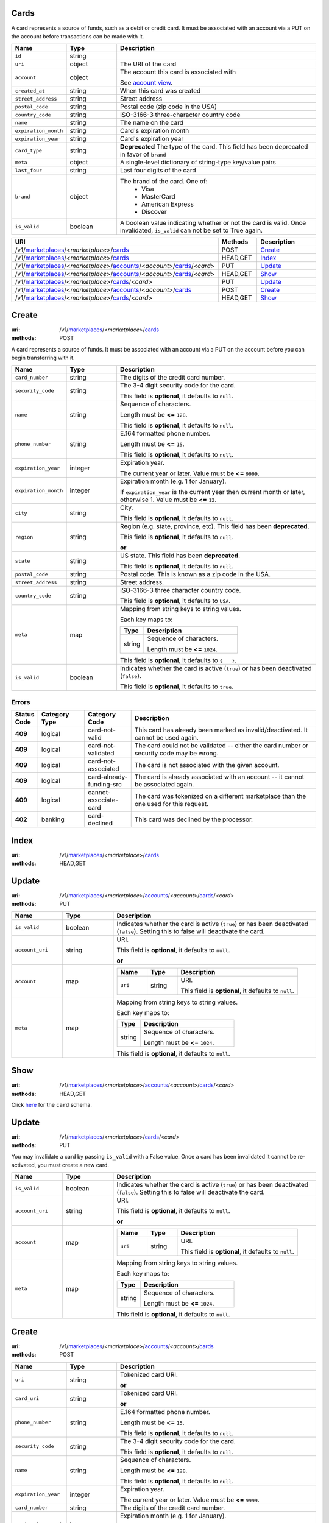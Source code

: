 =====
Cards
=====

A card represents a source of funds, such as a debit or credit card. It must be
associated with an account via a PUT on the account before transactions can be
made with it.

.. _card-view:

.. list-table::
   :widths: 20 20 80 
   :header-rows: 1

   * - Name
     - Type
     - Description
   * - ``id``
     - string
     - 
   * - ``uri``
     - object
     - The URI of the card


   * - ``account``
     - object
     - The account this card is associated with

       See `account view
       <./accounts.rst#account-view>`_.


   * - ``created_at``
     - string
     - When this card was created

   * - ``street_address``
     - string
     - Street address

   * - ``postal_code``
     - string
     - Postal code (zip code in the USA)

   * - ``country_code``
     - string
     - ISO-3166-3 three-character country code

   * - ``name``
     - string
     - The name on the card

   * - ``expiration_month``
     - string
     - Card's expiration month

   * - ``expiration_year``
     - string
     - Card's expiration year

   * - ``card_type``
     - string
     - **Deprecated**
       The type of the card. This field has been deprecated in favor of
       ``brand``

   * - ``meta``
     - object
     - A single-level dictionary of string-type key/value pairs

   * - ``last_four``
     - string
     - Last four digits of the card

   * - ``brand``
     - object
     - The brand of the card. One of:
         - Visa
         - MasterCard
         - American Express
         - Discover


   * - ``is_valid``
     - boolean
     - A boolean value indicating whether or not the card is valid. Once
       invalidated, ``is_valid`` can not be set to True again.


.. list-table::
   :widths: 20 20 80
   :header-rows: 1

   * - URI
     - Methods
     - Description
   * - /v1/`marketplaces <./marketplaces.rst>`_/<*marketplace*>/`cards <./cards.rst>`_
     - POST
     - `Create <./cards.rst#create>`_
   * - /v1/`marketplaces <./marketplaces.rst>`_/<*marketplace*>/`cards <./cards.rst>`_
     - HEAD,GET
     - `Index <./cards.rst#index>`_
   * - /v1/`marketplaces <./marketplaces.rst>`_/<*marketplace*>/`accounts <./accounts.rst>`_/<*account*>/`cards <./cards.rst>`_/<*card*>
     - PUT
     - `Update <./cards.rst#update>`_
   * - /v1/`marketplaces <./marketplaces.rst>`_/<*marketplace*>/`accounts <./accounts.rst>`_/<*account*>/`cards <./cards.rst>`_/<*card*>
     - HEAD,GET
     - `Show <./cards.rst#show>`_
   * - /v1/`marketplaces <./marketplaces.rst>`_/<*marketplace*>/`cards <./cards.rst>`_/<*card*>
     - PUT
     - `Update <./cards.rst#update>`_
   * - /v1/`marketplaces <./marketplaces.rst>`_/<*marketplace*>/`accounts <./accounts.rst>`_/<*account*>/`cards <./cards.rst>`_
     - POST
     - `Create <./cards.rst#create>`_
   * - /v1/`marketplaces <./marketplaces.rst>`_/<*marketplace*>/`cards <./cards.rst>`_/<*card*>
     - HEAD,GET
     - `Show <./cards.rst#show>`_

======
Create
======

:uri: /v1/`marketplaces <./marketplaces.rst>`_/<*marketplace*>/`cards <./cards.rst>`_
:methods: POST

A card represents a source of funds. It must be associated with an
account via a PUT on the account before you can begin transferring
with it.


.. list-table::
   :widths: 20 20 80 
   :header-rows: 1

   * - Name
     - Type
     - Description
   * - ``card_number``
     - string
     - The digits of the credit card number.

   * - ``security_code``
     - string
     - The 3-4 digit security code for the card.

       This field is **optional**, it defaults to ``null``.

   * - ``name``
     - string
     - Sequence of characters.

       Length must be **<=** ``128``.

       This field is **optional**, it defaults to ``null``.

   * - ``phone_number``
     - string
     - E.164 formatted phone number.

       Length must be **<=** ``15``.

       This field is **optional**, it defaults to ``null``.

   * - ``expiration_year``
     - integer
     - Expiration year.

       The current year or later. Value must be **<=** ``9999``.

   * - ``expiration_month``
     - integer
     - Expiration month (e.g. 1 for January).

       If ``expiration_year`` is the current year then current month or later,
       otherwise 1. Value must be **<=** ``12``.

   * - ``city``
     - string
     - City.

       This field is **optional**, it defaults to ``null``.

   * - ``region``
     - string
     - Region (e.g. state, province, etc). This field has been
       **deprecated**.

       This field is **optional**, it defaults to ``null``.

       **or**
   * - ``state``
     - string
     - US state. This field has been **deprecated**.

       This field is **optional**, it defaults to ``null``.

   * - ``postal_code``
     - string
     - Postal code. This is known as a zip code in the USA.

   * - ``street_address``
     - string
     - Street address.

   * - ``country_code``
     - string
     - ISO-3166-3 three character country code.

       This field is **optional**, it defaults to ``USA``.

   * - ``meta``
     - map
     - Mapping from string keys to string values.

       Each key maps to:

       .. list-table::
          :widths: 20 80 
          :header-rows: 1

          * - Type
            - Description
          * - string
            - Sequence of characters.

              Length must be **<=** ``1024``.

       This field is **optional**, it defaults to ``{   }``.

   * - ``is_valid``
     - boolean
     - Indicates whether the card is active (``true``) or has been deactivated
       (``false``).

       This field is **optional**, it defaults to ``true``.

Errors
------

.. list-table::
   :widths: 10 20 20 80 
   :header-rows: 1

   * - Status Code
     - Category Type
     - Category Code
     - Description
   * - **409**
     - logical
     - card-not-valid
     - This card has already been marked as invalid/deactivated. It cannot be used
       again.
   * - **409**
     - logical
     - card-not-validated
     - The card could not be validated -- either the card number or security code
       may be wrong.
   * - **409**
     - logical
     - card-not-associated
     - The card is not associated with the given account.
   * - **409**
     - logical
     - card-already-funding-src
     - The card is already associated with an account -- it cannot be associated
       again.
   * - **409**
     - logical
     - cannot-associate-card
     - The card was tokenized on a different marketplace than the one used for
       this request.
   * - **402**
     - banking
     - card-declined
     - This card was declined by the processor.


=====
Index
=====

:uri: /v1/`marketplaces <./marketplaces.rst>`_/<*marketplace*>/`cards <./cards.rst>`_
:methods: HEAD,GET

.. _card-index:


.. _cards-view:


======
Update
======

:uri: /v1/`marketplaces <./marketplaces.rst>`_/<*marketplace*>/`accounts <./accounts.rst>`_/<*account*>/`cards <./cards.rst>`_/<*card*>
:methods: PUT

.. _card-update-form:

.. list-table::
   :widths: 20 20 80 
   :header-rows: 1

   * - Name
     - Type
     - Description
   * - ``is_valid``
     - boolean
     - Indicates whether the card is active (``true``) or has been deactivated
       (``false``). Setting this to false will deactivate the card.

   * - ``account_uri``
     - string
     - URI.

       This field is **optional**, it defaults to ``null``.

       **or**
   * - ``account``
     - map
     - .. list-table::
          :widths: 20 20 80 
          :header-rows: 1

          * - Name
            - Type
            - Description
          * - ``uri``
            - string
            - URI.

              This field is **optional**, it defaults to ``null``.

   * - ``meta``
     - map
     - Mapping from string keys to string values.

       Each key maps to:

       .. list-table::
          :widths: 20 80 
          :header-rows: 1

          * - Type
            - Description
          * - string
            - Sequence of characters.

              Length must be **<=** ``1024``.

       This field is **optional**, it defaults to ``null``.



====
Show
====

:uri: /v1/`marketplaces <./marketplaces.rst>`_/<*marketplace*>/`accounts <./accounts.rst>`_/<*account*>/`cards <./cards.rst>`_/<*card*>
:methods: HEAD,GET

Click `here <./cards.rst#card-view>`_ for the ``card`` schema.


======
Update
======

:uri: /v1/`marketplaces <./marketplaces.rst>`_/<*marketplace*>/`cards <./cards.rst>`_/<*card*>
:methods: PUT

You may invalidate a card by passing ``is_valid`` with a False
value. Once a card has been invalidated it cannot be re-activated, you
must create a new card.

.. _card-update-form:

.. list-table::
   :widths: 20 20 80 
   :header-rows: 1

   * - Name
     - Type
     - Description
   * - ``is_valid``
     - boolean
     - Indicates whether the card is active (``true``) or has been deactivated
       (``false``). Setting this to false will deactivate the card.

   * - ``account_uri``
     - string
     - URI.

       This field is **optional**, it defaults to ``null``.

       **or**
   * - ``account``
     - map
     - .. list-table::
          :widths: 20 20 80 
          :header-rows: 1

          * - Name
            - Type
            - Description
          * - ``uri``
            - string
            - URI.

              This field is **optional**, it defaults to ``null``.

   * - ``meta``
     - map
     - Mapping from string keys to string values.

       Each key maps to:

       .. list-table::
          :widths: 20 80 
          :header-rows: 1

          * - Type
            - Description
          * - string
            - Sequence of characters.

              Length must be **<=** ``1024``.

       This field is **optional**, it defaults to ``null``.



======
Create
======

:uri: /v1/`marketplaces <./marketplaces.rst>`_/<*marketplace*>/`accounts <./accounts.rst>`_/<*account*>/`cards <./cards.rst>`_
:methods: POST

.. _account-card-create-form:

.. list-table::
   :widths: 20 20 80 
   :header-rows: 1

   * - Name
     - Type
     - Description
   * - ``uri``
     - string
     - Tokenized card URI.

       **or**
   * - ``card_uri``
     - string
     - Tokenized card URI.

       **or**
   * - ``phone_number``
     - string
     - E.164 formatted phone number.

       Length must be **<=** ``15``.

       This field is **optional**, it defaults to ``null``.

   * - ``security_code``
     - string
     - The 3-4 digit security code for the card.

       This field is **optional**, it defaults to ``null``.

   * - ``name``
     - string
     - Sequence of characters.

       Length must be **<=** ``128``.

       This field is **optional**, it defaults to ``null``.

   * - ``expiration_year``
     - integer
     - Expiration year.

       The current year or later. Value must be **<=** ``9999``.

   * - ``card_number``
     - string
     - The digits of the credit card number.

   * - ``expiration_month``
     - integer
     - Expiration month (e.g. 1 for January).

       If ``expiration_year`` is the current year then current month or later,
       otherwise 1. Value must be **<=** ``12``.

   * - ``is_valid``
     - boolean
     - Indicates whether the card is active (``true``) or has been deactivated
       (``false``).

       This field is **optional**, it defaults to ``true``.

   * - ``city``
     - string
     - City.

       This field is **optional**, it defaults to ``null``.

   * - ``region``
     - string
     - Region (e.g. state, province, etc). This field has been
       **deprecated**.

       This field is **optional**, it defaults to ``null``.

       **or**
   * - ``state``
     - string
     - US state. This field has been **deprecated**.

       This field is **optional**, it defaults to ``null``.

   * - ``postal_code``
     - string
     - Postal code. This is known as a zip code in the USA.

   * - ``street_address``
     - string
     - Street address.

   * - ``country_code``
     - string
     - ISO-3166-3 three character country code.

       This field is **optional**, it defaults to ``USA``.

   * - ``meta``
     - map
     - Mapping from string keys to string values.

       Each key maps to:

       .. list-table::
          :widths: 20 80 
          :header-rows: 1

          * - Type
            - Description
          * - string
            - Sequence of characters.

              Length must be **<=** ``1024``.

       This field is **optional**, it defaults to ``{   }``.



====
Show
====

:uri: /v1/`marketplaces <./marketplaces.rst>`_/<*marketplace*>/`cards <./cards.rst>`_/<*card*>
:methods: HEAD,GET

Click `here <./cards.rst#card-view>`_ for the ``card`` schema.



